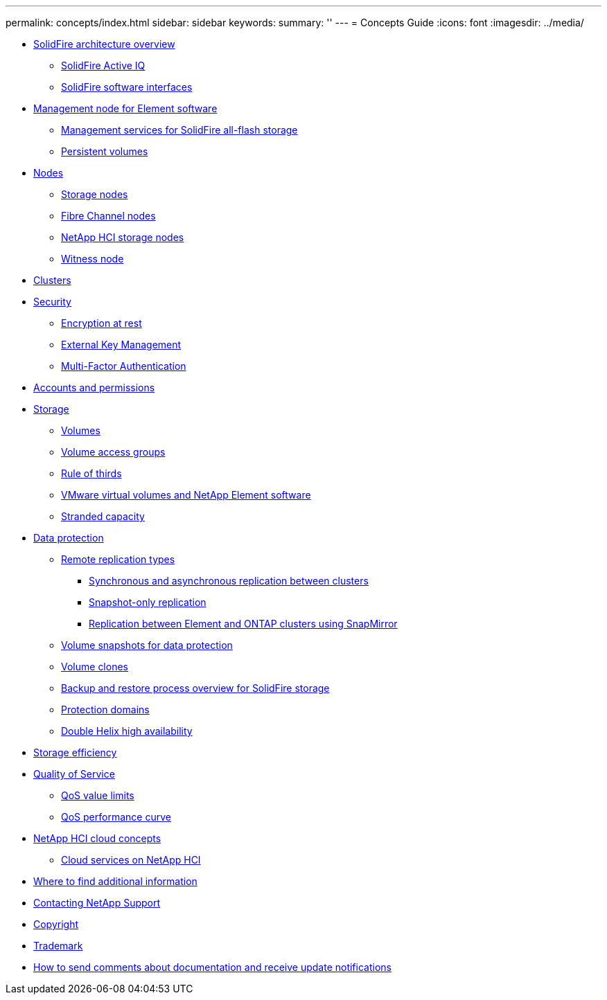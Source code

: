 ---
permalink: concepts/index.html
sidebar: sidebar
keywords: 
summary: ''
---
= Concepts Guide
:icons: font
:imagesdir: ../media/

* xref:concept_solidfire_concepts_solidfire_architecture_overview.adoc[SolidFire architecture overview]
 ** xref:concept_intro_solidfire_active_iq.adoc[SolidFire Active IQ]
 ** xref:concept_intro_solidfire_software_interfaces.adoc[SolidFire software interfaces]
* xref:concept_intro_management_node.adoc[Management node for Element software]
 ** xref:concept_intro_management_services_for_afa.adoc[Management services for SolidFire all-flash storage]
 ** xref:concept_intro_persistent_volumes.adoc[Persistent volumes]
* xref:concept_solidfire_concepts_nodes.adoc[Nodes]
 ** xref:concept_intro_storage_nodes.adoc[Storage nodes]
 ** xref:concept_intro_fibre_channel_nodes.adoc[Fibre Channel nodes]
 ** xref:concept_element_vcp_ug_netapp_hci_storage_nodes.adoc[NetApp HCI storage nodes]
 ** xref:concept_solidfire_concepts_witness_node.adoc[Witness node]
* xref:concept_intro_clusters.adoc[Clusters]
* xref:concept_solidfire_concepts_security.adoc[Security]
 ** xref:concept_solidfire_element_ug_encryption_at_rest.adoc[Encryption at rest]
 ** xref:concept_solidfire_concepts_external_key_management.adoc[External Key Management]
 ** xref:concept_solidfire_concepts_multi_factor_authentication.adoc[Multi-Factor Authentication]
* xref:concept_solidfire_concepts_accounts_and_permissions.adoc[Accounts and permissions]
* xref:concept_solidfire_concepts_storage.adoc[Storage]
 ** xref:concept_solidfire_concepts_volumes.adoc[Volumes]
 ** xref:concept_solidfire_concepts_volume_access_groups.adoc[Volume access groups]
 ** xref:concept_solidfire_concepts_rule_of_thirds.adoc[Rule of thirds]
 ** xref:concept_solidfire_concepts_vmware_virtual_volumes.adoc[VMware virtual volumes and NetApp Element software]
 ** xref:concept_solidfire_concepts_stranded_capacity.adoc[Stranded capacity]
* xref:concept_solidfire_concepts_data_protection.adoc[Data protection]
 ** xref:concept_solidfire_concepts_remote_replication_types.adoc[Remote replication types]
  *** xref:concept_solidfire_concepts_synchronous_and_asynchronous_replication.adoc[Synchronous and asynchronous replication between clusters]
  *** xref:concept_solidfire_concepts_snapshot_only_replication.adoc[Snapshot-only replication]
  *** xref:concept_solidfire_concepts_replication_between_element_and_ontap_clusters_using_snapmirror.adoc[Replication between Element and ONTAP clusters using SnapMirror]
 ** xref:concept_solidfire_concepts_volume_snapshots_for_data_protection.adoc[Volume snapshots for data protection]
 ** xref:concept_solidfire_concepts_volume_clones.adoc[Volume clones]
 ** xref:concept_solidfire_concepts_backup_and_restore_process_overview.adoc[Backup and restore process overview for SolidFire storage]
 ** xref:concept_solidfire_concepts_protection_domains.adoc[Protection domains]
 ** xref:concept_solidfire_concepts_double_helix_high_availability.adoc[Double Helix high availability]
* xref:concept_solidfire_concepts_storage_efficiency.adoc[Storage efficiency]
* xref:concept_data_manage_volumes_solidfire_quality_of_service.adoc[Quality of Service]
 ** xref:reference_data_manage_volumes_qos_limits.adoc[QoS value limits]
 ** xref:concept_data_manage_volumes_qos_performance_curve.adoc[QoS performance curve]
* xref:concept_solidfire_concepts_netapp_hci_cloud_concepts.adoc[NetApp HCI cloud concepts]
 ** xref:concept_solidfire_concepts_cloud_services_on_netapp_hci.adoc[Cloud services on NetApp HCI]
* xref:reference_solidfire_element_ug_where_to_find_additional_information.adoc[Where to find additional information]
* xref:concept_dnu_contacting_netapp_support.adoc[Contacting NetApp Support]
* xref:reference_copyright.adoc[Copyright]
* xref:reference_trademark.adoc[Trademark]
* xref:concept_how_to_send_comments_about_documentation_and_receive_update_notifications_netapp_post_preface.adoc[How to send comments about documentation and receive update notifications]
